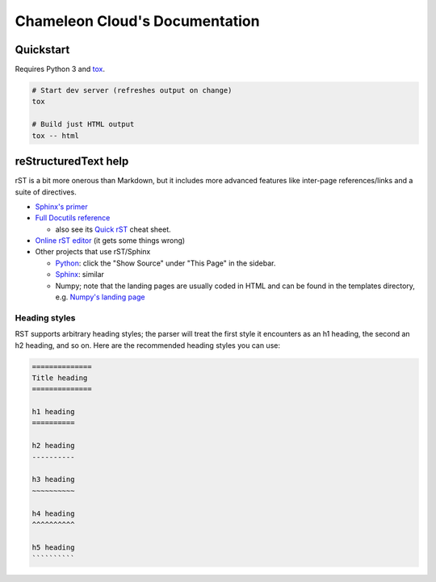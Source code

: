 ===============================
Chameleon Cloud's Documentation
===============================

Quickstart
==========

Requires Python 3 and `tox <https://pypi.org/project/tox/>`_.

.. code-block:: shell

    # Start dev server (refreshes output on change)
    tox

    # Build just HTML output
    tox -- html

reStructuredText help
=====================

rST is a bit more onerous than Markdown, but it includes more advanced features
like inter-page references/links and a suite of directives.

- `Sphinx's primer <http://www.sphinx-doc.org/en/stable/rest.html>`_
- `Full Docutils reference <http://docutils.sourceforge.net/rst.html>`_

  - also see its `Quick rST
    <http://docutils.sourceforge.net/docs/user/rst/quickref.html>`_ cheat sheet.

- `Online rST editor <http://rst.ninjs.org/>`_ (it gets some things wrong)
- Other projects that use rST/Sphinx

  - `Python <https://docs.python.org/3/library/index.html>`_: click the "Show
    Source" under "This Page" in the sidebar.
  - `Sphinx <http://www.sphinx-doc.org/en/stable/rest.html>`_: similar
  - Numpy; note that the landing pages are usually coded in HTML and can be
    found in the templates directory, e.g. `Numpy's landing page
    <https://github.com/numpy/numpy/blob/master/doc/source/_templates/indexcontent.html>`_

Heading styles
--------------

RST supports arbitrary heading styles; the parser will treat the first style it
encounters as an h1 heading, the second an h2 heading, and so on. Here are the
recommended heading styles you can use:

.. code-block:: rst

    ==============
    Title heading
    ==============

    h1 heading
    ==========

    h2 heading
    ----------

    h3 heading
    ~~~~~~~~~~

    h4 heading
    ^^^^^^^^^^

    h5 heading
    ``````````
